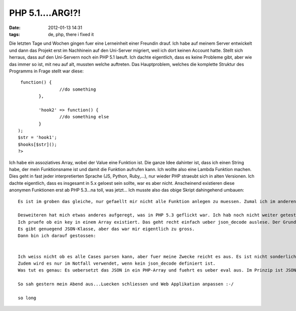 PHP 5.1....ARG!?!
#################
:date: 2012-01-13 14:31
:tags: de, php, there i fixed it

Die letzten Tage und Wochen gingen fuer eine Lerneinheit einer Freundin
drauf. Ich habe auf meinem Server entwickelt und dann das Projekt erst
im Nachhinein auf den Uni-Server migriert, weil ich dort keinen Account
hatte. Stellt sich herraus, dass auf den Uni-Servern noch ein PHP 5.1
laeuft. Ich dachte eigentlich, dass es keine Probleme gibt, aber wie das
immer so ist, mit neu auf alt, mussten welche auftreten. Das
Hauptproblem, welches die komplette Struktur des Programms in Frage
stellt war diese:

::

     function() {
                    //do something
            },

            'hook2' => function() {
                    //do something else
            }
    );
    $str = 'hook1';
    $hooks[$str]();
    ?>

Ich habe ein assoziatives Array, wobei der Value eine Funktion ist. Die
ganze Idee dahinter ist, dass ich einen String habe, der mein
Funktionsname ist und damit die Funktion aufrufen kann. Ich wollte also
eine Lambda Funktion machen. Dies geht in fast jeder interpretierten
Sprache (JS, Python, Ruby,...), nur wieder PHP straeubt sich in alten
Versionen. Ich dachte eigentlich, dass es insgesamt in 5.x geloest sein
sollte, war es aber nicht. Anscheinend existieren diese anonymen
Funktionen erst ab PHP 5.3...na toll, was jetzt... Ich musste also das
obige Skript dahingehend umbauen:

::


    Es ist im groben das gleiche, nur gefaellt mir nicht alle Funktion anlegen zu muessen. Zumal ich im anderen eine Art Namespace generiert

    Desweiteren hat mich etwas anderes aufgeregt, was in PHP 5.3 geflickt war. Ich hab noch nicht weiter getestet (wenn jemand ein 5.1 rumliegen hat, bitte mal schauen)
    Ich pruefe ob ein key in einem Array existiert. Das geht recht einfach ueber json_decode auslese. Der Grund, ist erst nach PHP 5.1 standardmaessig dabei :-/ d.h. ich musste schnell eine Alternative finden. Es wurde auf PECL verwiesen, was ich aber nicht machen kann, weil ich keine shell hab und an der konfiguration nicht rumschrauben kann.
    Es gibt genuegend JSON-Klasse, aber das war mir eigentlich zu gross.
    Dann bin ich darauf gestossen:


    Ich weiss nicht ob es alle Cases parsen kann, aber fuer meine Zwecke reicht es aus. Es ist nicht sonderlich schoen und man schafft sich eine Sicherheitsluecke, wenn der JSON String editiert werden koennte (koennen sie aber nicht).
    Zudem wird es nur im Notfall verwendet, wenn kein json_decode definiert ist.
    Was tut es genau: Es uebersetzt das JSON in ein PHP-Array und fuehrt es ueber eval aus. Im Prinzip ist JSON auch nichts anderes als ein assoziatives Array (man nehmen mal [] aus, was ein normales Array ist). aber die Zeichen muessen dementsprechend ausgetauscht werden. Ich habe diese Technik schon einmal bei einem Brainfuck Interpreter gesehen und fuer Ziemlich clever erachtet. Man ueberlaesst die Arbeit dem Interpreter selber. Muss sich also nicht wirklich um etwas kuemmern.

    So sah gestern mein Abend aus...Luecken schliessen und Web Applikation anpassen :-/

    so long

